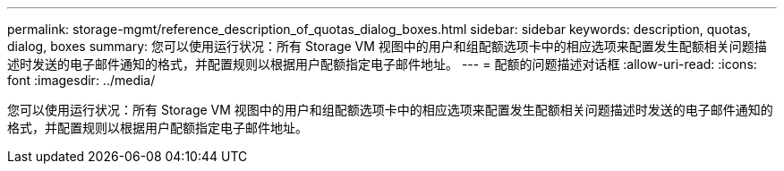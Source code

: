 ---
permalink: storage-mgmt/reference_description_of_quotas_dialog_boxes.html 
sidebar: sidebar 
keywords: description, quotas, dialog, boxes 
summary: 您可以使用运行状况：所有 Storage VM 视图中的用户和组配额选项卡中的相应选项来配置发生配额相关问题描述时发送的电子邮件通知的格式，并配置规则以根据用户配额指定电子邮件地址。 
---
= 配额的问题描述对话框
:allow-uri-read: 
:icons: font
:imagesdir: ../media/


[role="lead"]
您可以使用运行状况：所有 Storage VM 视图中的用户和组配额选项卡中的相应选项来配置发生配额相关问题描述时发送的电子邮件通知的格式，并配置规则以根据用户配额指定电子邮件地址。
